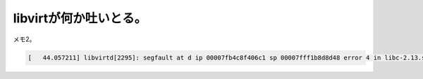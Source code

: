 libvirtが何か吐いとる。
=======================

メモ2。


.. code-block:: ini


   [   44.057211] libvirtd[2295]: segfault at d ip 00007fb4c8f406c1 sp 00007fff1b8d8d48 error 4 in libc-2.13.so[7fb4c8ec4000+17a000







.. author:: default
.. categories:: Unix/Linux,Debian
.. tags::
.. comments::
